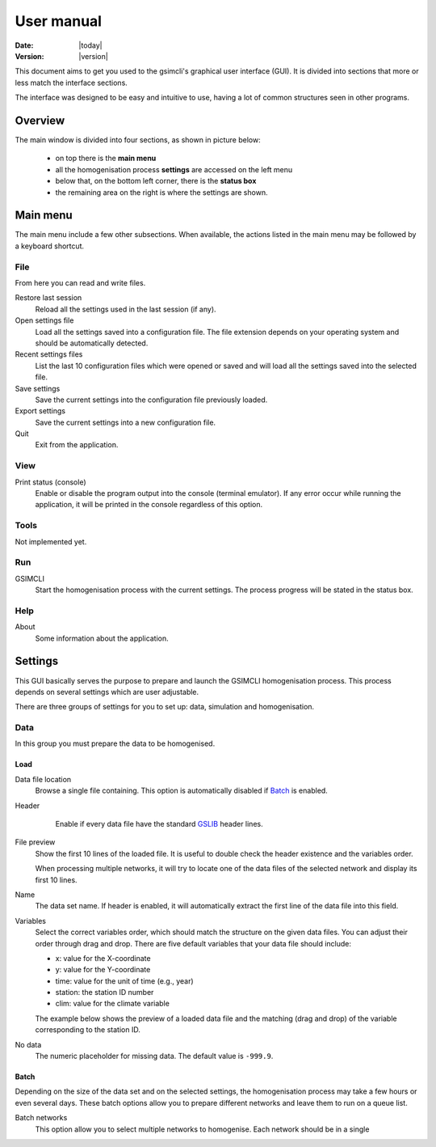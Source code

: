 ===========
User manual
===========

:Date: |today|
:Version: |version|

This document aims to get you used to the gsimcli's graphical user interface
(GUI).
It is divided into sections that more or less match the interface sections.

The interface was designed to be easy and intuitive to use, having a lot of
common structures seen in other programs.

Overview
--------

The main window is divided into four sections, as shown in picture below:

    * on top there is the **main menu**
    * all the homogenisation process **settings** are accessed on the left menu
    * below that, on the bottom left corner, there is the **status box**
    * the remaining area on the right is where the settings are shown.

.. image: _static/gui_overview.png

Main menu
---------

The main menu include a few other subsections. When available, the actions
listed in the main menu may be followed by a keyboard shortcut.

File
~~~~

From here you can read and write files.

Restore last session
    Reload all the settings used in the last session (if any).

Open settings file
    Load all the settings saved into a configuration file. The file extension
    depends on your operating system and should be automatically detected.

Recent settings files
    List the last 10 configuration files which were opened or saved and will
    load all the settings saved into the selected file.

Save settings
    Save the current settings into the configuration file previously loaded.

Export settings
    Save the current settings into a new configuration file.

Quit
    Exit from the application.

View
~~~~

Print status (console)
    Enable or disable the program output into the console (terminal emulator).
    If any error occur while running the application, it will be printed in
    the console regardless of this option.

Tools
~~~~~

Not implemented yet.

Run
~~~

GSIMCLI
    Start the homogenisation process with the current settings. The process
    progress will be stated in the status box.

Help
~~~~

About
    Some information about the application.

Settings
--------

This GUI basically serves the purpose to prepare and launch the GSIMCLI
homogenisation process. This process depends on several settings which are
user adjustable.

There are three groups of settings for you to set up: data, simulation and
homogenisation.

Data
~~~~

In this group you must prepare the data to be homogenised.

Load
''''

Data file location
    Browse a single file containing. This option is automatically disabled if
    `Batch`_ is enabled.

Header
    Enable if every data file have the standard GSLIB_ header lines.

 .. _GSLIB: http://www.gslib.com/gslib_help/format.html

File preview
    Show the first 10 lines of the loaded file. It is useful to double check
    the header existence and the variables order.

    When processing multiple networks, it will try to locate one of the data
    files of the selected network and display its first 10 lines.

Name
    The data set name. If header is enabled, it will automatically extract the
    first line of the data file into this field.

Variables
    Select the correct variables order, which should match the structure on the
    given data files. You can adjust their order through drag and drop. There
    are five default variables that your data file should include:

    * x: value for the X-coordinate
    * y: value for the Y-coordinate
    * time: value for the unit of time (e.g., year)
    * station: the station ID number
    * clim: value for the climate variable

    The example below shows the preview of a loaded data file and the matching
    (drag and drop) of the variable corresponding to the station ID.

.. image: _static/gui_variables.png

No data
    The numeric placeholder for missing data. The default value is ``-999.9``.

Batch
'''''

Depending on the size of the data set and on the selected settings, the
homogenisation process may take a few hours or even several days. These batch
options allow you to prepare different networks and leave them to run on a
queue list.

Batch networks
    This option allow you to select multiple networks to homogenise. Each
    network should be in a single
